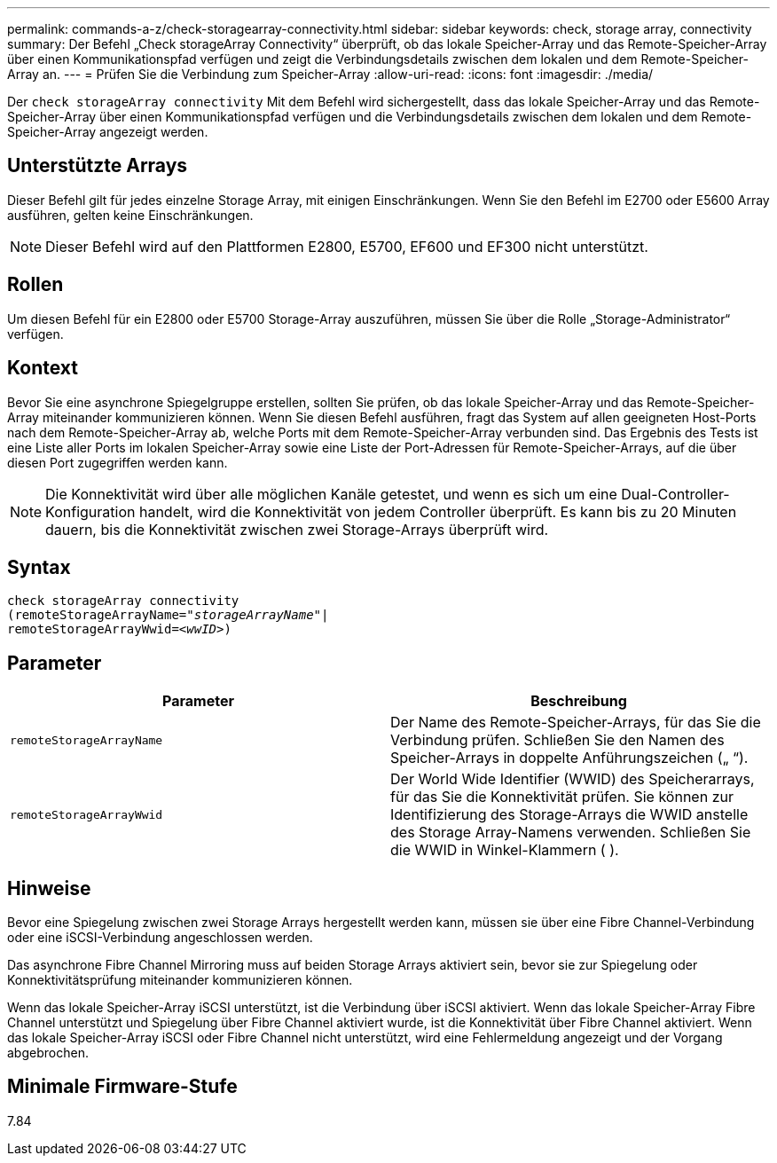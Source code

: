 ---
permalink: commands-a-z/check-storagearray-connectivity.html 
sidebar: sidebar 
keywords: check, storage array, connectivity 
summary: Der Befehl „Check storageArray Connectivity“ überprüft, ob das lokale Speicher-Array und das Remote-Speicher-Array über einen Kommunikationspfad verfügen und zeigt die Verbindungsdetails zwischen dem lokalen und dem Remote-Speicher-Array an. 
---
= Prüfen Sie die Verbindung zum Speicher-Array
:allow-uri-read: 
:icons: font
:imagesdir: ./media/


[role="lead"]
Der `check storageArray connectivity` Mit dem Befehl wird sichergestellt, dass das lokale Speicher-Array und das Remote-Speicher-Array über einen Kommunikationspfad verfügen und die Verbindungsdetails zwischen dem lokalen und dem Remote-Speicher-Array angezeigt werden.



== Unterstützte Arrays

Dieser Befehl gilt für jedes einzelne Storage Array, mit einigen Einschränkungen. Wenn Sie den Befehl im E2700 oder E5600 Array ausführen, gelten keine Einschränkungen.

[NOTE]
====
Dieser Befehl wird auf den Plattformen E2800, E5700, EF600 und EF300 nicht unterstützt.

====


== Rollen

Um diesen Befehl für ein E2800 oder E5700 Storage-Array auszuführen, müssen Sie über die Rolle „Storage-Administrator“ verfügen.



== Kontext

Bevor Sie eine asynchrone Spiegelgruppe erstellen, sollten Sie prüfen, ob das lokale Speicher-Array und das Remote-Speicher-Array miteinander kommunizieren können. Wenn Sie diesen Befehl ausführen, fragt das System auf allen geeigneten Host-Ports nach dem Remote-Speicher-Array ab, welche Ports mit dem Remote-Speicher-Array verbunden sind. Das Ergebnis des Tests ist eine Liste aller Ports im lokalen Speicher-Array sowie eine Liste der Port-Adressen für Remote-Speicher-Arrays, auf die über diesen Port zugegriffen werden kann.

[NOTE]
====
Die Konnektivität wird über alle möglichen Kanäle getestet, und wenn es sich um eine Dual-Controller-Konfiguration handelt, wird die Konnektivität von jedem Controller überprüft. Es kann bis zu 20 Minuten dauern, bis die Konnektivität zwischen zwei Storage-Arrays überprüft wird.

====


== Syntax

[listing, subs="+macros"]
----
check storageArray connectivity
(remoteStorageArrayName=pass:quotes[_"storageArrayName"_]|
remoteStorageArrayWwid=<pass:quotes[_wwID_]>)
----


== Parameter

|===
| Parameter | Beschreibung 


 a| 
`remoteStorageArrayName`
 a| 
Der Name des Remote-Speicher-Arrays, für das Sie die Verbindung prüfen. Schließen Sie den Namen des Speicher-Arrays in doppelte Anführungszeichen („ “).



 a| 
`remoteStorageArrayWwid`
 a| 
Der World Wide Identifier (WWID) des Speicherarrays, für das Sie die Konnektivität prüfen. Sie können zur Identifizierung des Storage-Arrays die WWID anstelle des Storage Array-Namens verwenden. Schließen Sie die WWID in Winkel-Klammern ( ).

|===


== Hinweise

Bevor eine Spiegelung zwischen zwei Storage Arrays hergestellt werden kann, müssen sie über eine Fibre Channel-Verbindung oder eine iSCSI-Verbindung angeschlossen werden.

Das asynchrone Fibre Channel Mirroring muss auf beiden Storage Arrays aktiviert sein, bevor sie zur Spiegelung oder Konnektivitätsprüfung miteinander kommunizieren können.

Wenn das lokale Speicher-Array iSCSI unterstützt, ist die Verbindung über iSCSI aktiviert. Wenn das lokale Speicher-Array Fibre Channel unterstützt und Spiegelung über Fibre Channel aktiviert wurde, ist die Konnektivität über Fibre Channel aktiviert. Wenn das lokale Speicher-Array iSCSI oder Fibre Channel nicht unterstützt, wird eine Fehlermeldung angezeigt und der Vorgang abgebrochen.



== Minimale Firmware-Stufe

7.84
